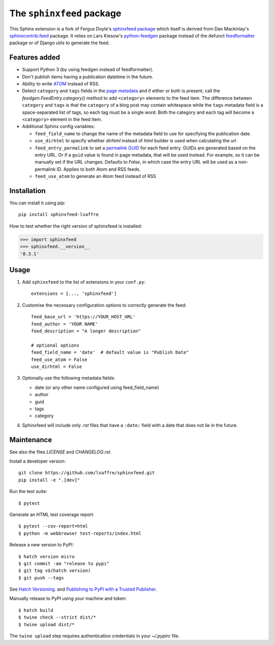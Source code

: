 ==========================
The ``sphinxfeed`` package
==========================
.. image:: https://img.shields.io/github/actions/workflow/status/lsaffre/sphinxfeed/build.yml
  :alt: Build status
  :target: https://github.com/lsaffre/sphinxfeed/actions
.. image:: https://img.shields.io/pypi/v/sphinxfeed-lsaffre?color=blue
  :alt: PyPI - package version
  :target: https://pypi.org/project/sphinxfeed-lsaffre
.. image:: https://img.shields.io/pypi/pyversions/sphinxfeed-lsaffre
  :alt: PyPI - supported python versions
  :target: https://pypi.org/project/sphinxfeed-lsaffre

This Sphinx extension is a fork of Fergus Doyle's `sphinxfeed package
<https://github.com/junkafarian/sphinxfeed>`__ which itself is derived from Dan
Mackinlay's `sphinxcontrib.feed
<http://bitbucket.org/birkenfeld/sphinx-contrib/src/tip/feed/>`_ package.  It
relies on Lars Kiesow's `python-feedgen <https://feedgen.kiesow.be>`__ package
instead of the defunct `feedformatter
<https://code.google.com/archive/p/feedformatter/>`_ package or of Django utils to
generate the feed.

Features added
==============

- Support Python 3 (by using feedgen instead of feedformatter).
- Don't publish items having a publication datetime in the future.
- Ability to write
  `ATOM <https://validator.w3.org/feed/docs/atom.html>`__ instead of RSS.

- Detect ``category`` and ``tags`` fields in the `page metadata
  <https://www.sphinx-doc.org/en/master/usage/restructuredtext/field-lists.html>`__
  and if either or both is present, call the `feedgen.FeedEntry.category()`
  method to add ``<category>`` elements to the feed item.  The difference
  between ``category`` and ``tags`` is that  the ``category`` of a blog post may
  contain whitespace while the ``tags`` metadata field is a space-separated list
  of tags, so each tag must be a single word. Both the category and each tag
  will become a ``<category>`` element in the feed item.

- Additional Sphinx config variables:

  - ``feed_field_name`` to change the name of the
    metadata field to use for specifying the publication date.

  - ``use_dirhtml`` to specify whether `dirhtml` instead of `html` builder is
    used when calculating the url

  - ``feed_entry_permalink`` to set a `permalink GUID
    <https://python-feedgen.readthedocs.io/en/latest/api.entry.html#feedgen.entry.FeedEntry.guid>`__
    for each feed entry. GUIDs are generated based on the entry URL. Or if a
    ``guid`` value is found in page metadata, that will be used instead. For
    example, so it can be manually set if the URL changes. Defaults to `False`,
    in which case the entry URL will be used as a non-permalink ID. Applies to
    both Atom and RSS feeds.

  - ``feed_use_atom`` to generate an Atom feed instead of RSS


Installation
============

You can install it using pip::

  pip install sphinxfeed-lsaffre

How to test whether the right version of sphinxfeed is installed:

>>> import sphinxfeed
>>> sphinxfeed.__version__
'0.3.1'


Usage
=====

#. Add ``sphinxfeed`` to the list of extensions in your ``conf.py``::

       extensions = [..., 'sphinxfeed']

#. Customise the necessary configuration options to correctly generate
   the feed::

       feed_base_url = 'https://YOUR_HOST_URL'
       feed_author = 'YOUR NAME'
       feed_description = "A longer description"

       # optional options
       feed_field_name = 'date'  # default value is "Publish Date"
       feed_use_atom = False
       use_dirhtml = False

#. Optionally use the following metadata fields:

   - date (or any other name configured using feed_field_name)
   - author
   - guid
   - tags
   - category

#. Sphinxfeed will include only `.rst` files that have a ``:date:`` field with a
   date that does not lie in the future.


Maintenance
===========

See also the files `LICENSE` and `CHANGELOG.rst`.

Install a developer version::

  git clone https://github.com/lsaffre/sphinxfeed.git
  pip install -e ".[dev]"

Run the test suite::

  $ pytest

Generate an HTML test coverage report::

  $ pytest --cov-report=html
  $ python -m webbrowser test-reports/index.html

Release a new version to PyPI::

  $ hatch version micro
  $ git commit -am "release to pypi"
  $ git tag v$(hatch version)
  $ git push --tags

See `Hatch Versioning <https://hatch.pypa.io/1.8/version/>`__. and  `Publishing
to PyPI with a Trusted Publisher <https://docs.pypi.org/trusted-publishers/>`__.

Manually release to PyPI using your machine and token::

  $ hatch build
  $ twine check --strict dist/*
  $ twine upload dist/*

The ``twine upload`` step requires authentication credentials in your
`~/.pypirc` file.
